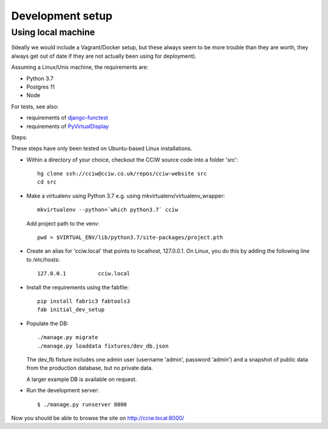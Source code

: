 Development setup
=================

Using local machine
-------------------

(Ideally we would include a Vagrant/Docker setup, but these always seem to be
more trouble than they are worth, they always get out of date if they are not
actually been using for deployment).

Assuming a Linux/Unix machine, the requirements are:

* Python 3.7
* Postgres 11
* Node

For tests, see also:

* requirements of `django-functest <https://django-functest.readthedocs.io/en/latest/installation.html#dependencies>`_
* requirements of `PyVirtualDisplay <https://github.com/ponty/pyvirtualdisplay#installation/>`_

Steps:

These steps have only been tested on Ubuntu-based Linux installations.

* Within a directory of your choice, checkout the CCiW source code into a folder 'src'::

    hg clone ssh://cciw@cciw.co.uk/repos/cciw-website src
    cd src

* Make a virtualenv using Python 3.7 e.g. using mkvirtualenv/virtualenv_wrapper::

    mkvirtualenv --python=`which python3.7` cciw

  Add project path to the venv::

    pwd > $VIRTUAL_ENV/lib/python3.7/site-packages/project.pth

* Create an alias for 'cciw.local' that points to localhost, 127.0.0.1. On
  Linux, you do this by adding the following line to /etc/hosts::

    127.0.0.1          cciw.local

* Install the requirements using the fabfile::

    pip install fabric3 fabtools3
    fab initial_dev_setup

* Populate the DB::

    ./manage.py migrate
    ./manage.py loaddata fixtures/dev_db.json

  The dev_fb fixture includes one admin user (username 'admin', password
  'admin') and a snapshot of public data from the production database, but no
  private data.

  A larger example DB is available on request.

* Run the development server::

    $ ./manage.py runserver 8000

Now you should be able to browse the site on http://cciw.local:8000/
